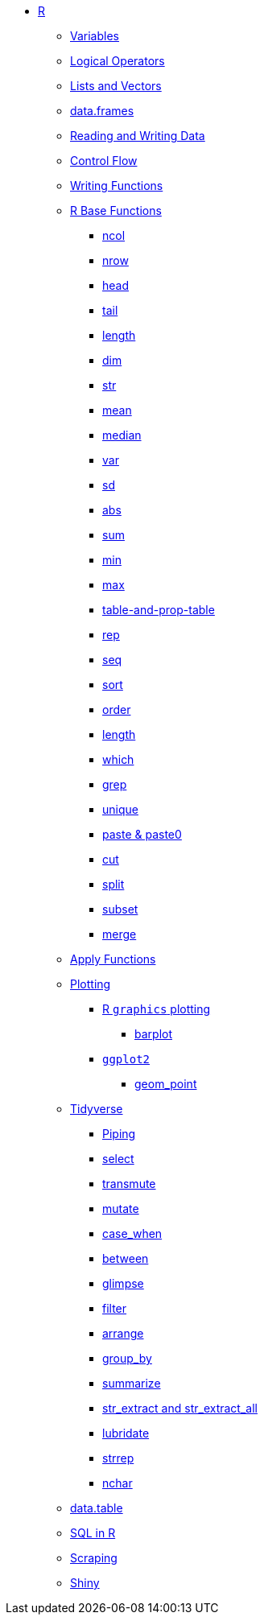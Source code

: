 * xref:introduction.adoc[R]
** xref:variables.adoc[Variables]
** xref:logical-operators.adoc[Logical Operators]
** xref:lists-and-vectors.adoc[Lists and Vectors]
** xref:data-frames.adoc[data.frames]
** xref:reading-and-writing-data.adoc[Reading and Writing Data]
** xref:control-flow.adoc[Control Flow]
** xref:writing-functions.adoc[Writing Functions]
** xref:r-base-functions.adoc[R Base Functions]
*** xref:ncol.adoc[ncol]
*** xref:nrow.adoc[nrow]
*** xref:head.adoc[head]
*** xref:tail.adoc[tail]
*** xref:length.adoc[length]
*** xref:dim.adoc[dim]
*** xref:str.adoc[str]
*** xref:mean.adoc[mean]
*** xref:median.adoc[median]
*** xref:var.adoc[var]
*** xref:sd.adoc[sd]
*** xref:abs.adoc[abs]
*** xref:sum.adoc[sum]
*** xref:min.adoc[min]
*** xref:max.adoc[max]
*** xref:table-and-prob.table.adoc[table-and-prop-table]
*** xref:rep.adoc[rep]
*** xref:seq.adoc[seq]
*** xref:sort.adoc[sort]
*** xref:order.adoc[order]
*** xref:length.adoc[length]
*** xref:which.adoc[which]
*** xref:r-grep.adoc[grep]
*** xref:unique.adoc[unique]
*** xref:paste-and-paste0.adoc[paste & paste0]
*** xref:cut.adoc[cut]
*** xref:split.adoc[split]
*** xref:subset.adoc[subset]
*** xref:merge.adoc[merge]
** xref:apply-functions.adoc[Apply Functions]
** xref:plotting.adoc[Plotting]
*** xref:r-base-plotting.adoc[R `graphics` plotting]
**** xref:barplot.adoc[barplot]
*** xref:ggplot2.adoc[`ggplot2`]
**** xref:geom_point.adoc[geom_point]
** xref:tidyverse.adoc[Tidyverse]
*** xref:piping.adoc[Piping]
*** xref:select.adoc[select]
*** xref:transmute.adoc[transmute]
*** xref:mutate.adoc[mutate]
*** xref:case_when.adoc[case_when]
*** xref:between.adoc[between]
*** xref:glimpse.adoc[glimpse]
*** xref:filter.adoc[filter]
*** xref:arrange.adoc[arrange]
*** xref:group_by.adoc[group_by]
*** xref:summarize.adoc[summarize]
*** xref:str-extract-all.adoc[str_extract and str_extract_all]
*** xref:lubridate.adoc[lubridate]
*** xref:strrep.adoc[strrep]
*** xref:nchar.adoc[nchar]
** xref:data-table.adoc[data.table]
** xref:sql-in-r.adoc[SQL in R]
** xref:scraping.adoc[Scraping]
** xref:shiny.adoc[Shiny]
